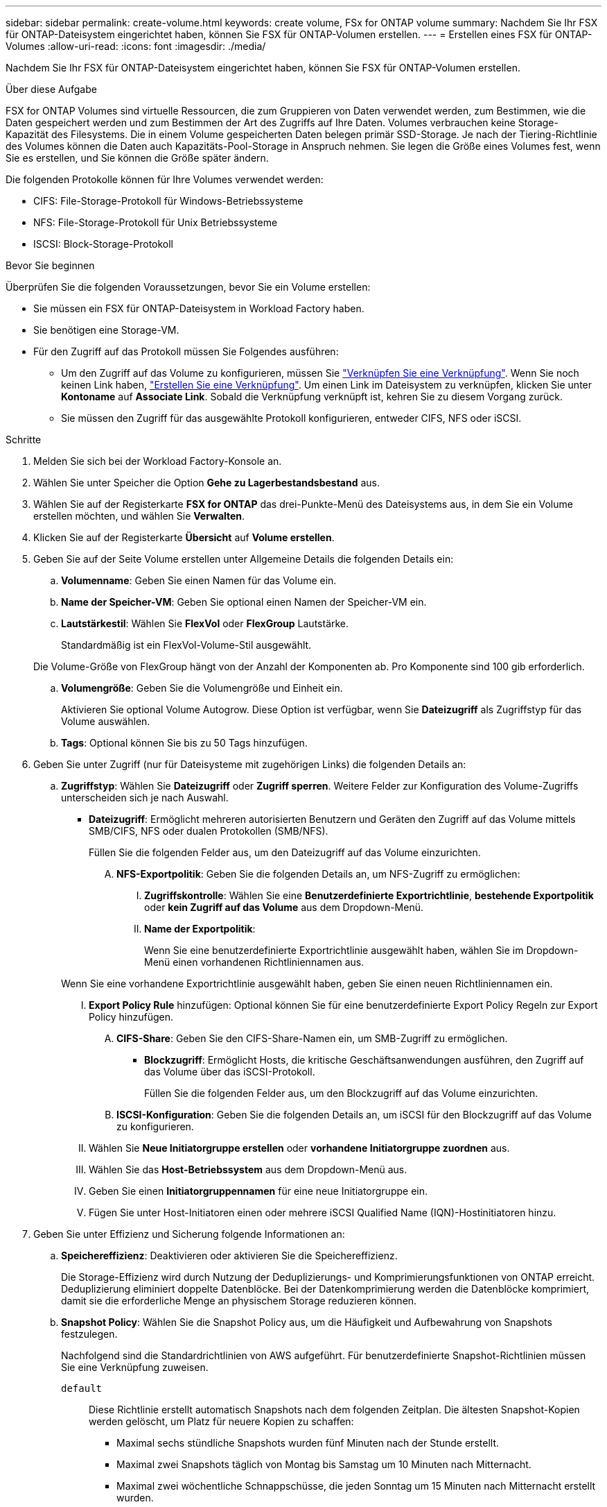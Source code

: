 ---
sidebar: sidebar 
permalink: create-volume.html 
keywords: create volume, FSx for ONTAP volume 
summary: Nachdem Sie Ihr FSX für ONTAP-Dateisystem eingerichtet haben, können Sie FSX für ONTAP-Volumen erstellen. 
---
= Erstellen eines FSX für ONTAP-Volumes
:allow-uri-read: 
:icons: font
:imagesdir: ./media/


[role="lead"]
Nachdem Sie Ihr FSX für ONTAP-Dateisystem eingerichtet haben, können Sie FSX für ONTAP-Volumen erstellen.

.Über diese Aufgabe
FSX for ONTAP Volumes sind virtuelle Ressourcen, die zum Gruppieren von Daten verwendet werden, zum Bestimmen, wie die Daten gespeichert werden und zum Bestimmen der Art des Zugriffs auf Ihre Daten. Volumes verbrauchen keine Storage-Kapazität des Filesystems. Die in einem Volume gespeicherten Daten belegen primär SSD-Storage. Je nach der Tiering-Richtlinie des Volumes können die Daten auch Kapazitäts-Pool-Storage in Anspruch nehmen. Sie legen die Größe eines Volumes fest, wenn Sie es erstellen, und Sie können die Größe später ändern.

Die folgenden Protokolle können für Ihre Volumes verwendet werden:

* CIFS: File-Storage-Protokoll für Windows-Betriebssysteme
* NFS: File-Storage-Protokoll für Unix Betriebssysteme
* ISCSI: Block-Storage-Protokoll


.Bevor Sie beginnen
Überprüfen Sie die folgenden Voraussetzungen, bevor Sie ein Volume erstellen:

* Sie müssen ein FSX für ONTAP-Dateisystem in Workload Factory haben.
* Sie benötigen eine Storage-VM.
* Für den Zugriff auf das Protokoll müssen Sie Folgendes ausführen:
+
** Um den Zugriff auf das Volume zu konfigurieren, müssen Sie link:manage-links.html["Verknüpfen Sie eine Verknüpfung"]. Wenn Sie noch keinen Link haben, link:create-link.html["Erstellen Sie eine Verknüpfung"]. Um einen Link im Dateisystem zu verknüpfen, klicken Sie unter *Kontoname* auf *Associate Link*. Sobald die Verknüpfung verknüpft ist, kehren Sie zu diesem Vorgang zurück.
** Sie müssen den Zugriff für das ausgewählte Protokoll konfigurieren, entweder CIFS, NFS oder iSCSI.




.Schritte
. Melden Sie sich bei der Workload Factory-Konsole an.
. Wählen Sie unter Speicher die Option *Gehe zu Lagerbestandsbestand* aus.
. Wählen Sie auf der Registerkarte *FSX for ONTAP* das drei-Punkte-Menü des Dateisystems aus, in dem Sie ein Volume erstellen möchten, und wählen Sie *Verwalten*.
. Klicken Sie auf der Registerkarte *Übersicht* auf *Volume erstellen*.
. Geben Sie auf der Seite Volume erstellen unter Allgemeine Details die folgenden Details ein:
+
.. *Volumenname*: Geben Sie einen Namen für das Volume ein.
.. *Name der Speicher-VM*: Geben Sie optional einen Namen der Speicher-VM ein.
.. *Lautstärkestil*: Wählen Sie *FlexVol* oder *FlexGroup* Lautstärke.
+
Standardmäßig ist ein FlexVol-Volume-Stil ausgewählt.

+
Die Volume-Größe von FlexGroup hängt von der Anzahl der Komponenten ab. Pro Komponente sind 100 gib erforderlich.

.. *Volumengröße*: Geben Sie die Volumengröße und Einheit ein.
+
Aktivieren Sie optional Volume Autogrow. Diese Option ist verfügbar, wenn Sie *Dateizugriff* als Zugriffstyp für das Volume auswählen.

.. *Tags*: Optional können Sie bis zu 50 Tags hinzufügen.


. Geben Sie unter Zugriff (nur für Dateisysteme mit zugehörigen Links) die folgenden Details an:
+
.. *Zugriffstyp*: Wählen Sie *Dateizugriff* oder *Zugriff sperren*. Weitere Felder zur Konfiguration des Volume-Zugriffs unterscheiden sich je nach Auswahl.
+
*** *Dateizugriff*: Ermöglicht mehreren autorisierten Benutzern und Geräten den Zugriff auf das Volume mittels SMB/CIFS, NFS oder dualen Protokollen (SMB/NFS).
+
Füllen Sie die folgenden Felder aus, um den Dateizugriff auf das Volume einzurichten.

+
.... *NFS-Exportpolitik*: Geben Sie die folgenden Details an, um NFS-Zugriff zu ermöglichen:
+
..... *Zugriffskontrolle*: Wählen Sie eine *Benutzerdefinierte Exportrichtlinie*, *bestehende Exportpolitik* oder *kein Zugriff auf das Volume* aus dem Dropdown-Menü.
..... *Name der Exportpolitik*:
+
Wenn Sie eine benutzerdefinierte Exportrichtlinie ausgewählt haben, wählen Sie im Dropdown-Menü einen vorhandenen Richtliniennamen aus.

+
Wenn Sie eine vorhandene Exportrichtlinie ausgewählt haben, geben Sie einen neuen Richtliniennamen ein.

..... *Export Policy Rule* hinzufügen: Optional können Sie für eine benutzerdefinierte Export Policy Regeln zur Export Policy hinzufügen.


.... *CIFS-Share*: Geben Sie den CIFS-Share-Namen ein, um SMB-Zugriff zu ermöglichen.


*** *Blockzugriff*: Ermöglicht Hosts, die kritische Geschäftsanwendungen ausführen, den Zugriff auf das Volume über das iSCSI-Protokoll.
+
Füllen Sie die folgenden Felder aus, um den Blockzugriff auf das Volume einzurichten.

+
.... *ISCSI-Konfiguration*: Geben Sie die folgenden Details an, um iSCSI für den Blockzugriff auf das Volume zu konfigurieren.
+
..... Wählen Sie *Neue Initiatorgruppe erstellen* oder *vorhandene Initiatorgruppe zuordnen* aus.
..... Wählen Sie das *Host-Betriebssystem* aus dem Dropdown-Menü aus.
..... Geben Sie einen *Initiatorgruppennamen* für eine neue Initiatorgruppe ein.
..... Fügen Sie unter Host-Initiatoren einen oder mehrere iSCSI Qualified Name (IQN)-Hostinitiatoren hinzu.








. Geben Sie unter Effizienz und Sicherung folgende Informationen an:
+
.. *Speichereffizienz*: Deaktivieren oder aktivieren Sie die Speichereffizienz.
+
Die Storage-Effizienz wird durch Nutzung der Deduplizierungs- und Komprimierungsfunktionen von ONTAP erreicht. Deduplizierung eliminiert doppelte Datenblöcke. Bei der Datenkomprimierung werden die Datenblöcke komprimiert, damit sie die erforderliche Menge an physischem Storage reduzieren können.

.. *Snapshot Policy*: Wählen Sie die Snapshot Policy aus, um die Häufigkeit und Aufbewahrung von Snapshots festzulegen.
+
Nachfolgend sind die Standardrichtlinien von AWS aufgeführt. Für benutzerdefinierte Snapshot-Richtlinien müssen Sie eine Verknüpfung zuweisen.

+
`default`:: Diese Richtlinie erstellt automatisch Snapshots nach dem folgenden Zeitplan. Die ältesten Snapshot-Kopien werden gelöscht, um Platz für neuere Kopien zu schaffen:
+
--
*** Maximal sechs stündliche Snapshots wurden fünf Minuten nach der Stunde erstellt.
*** Maximal zwei Snapshots täglich von Montag bis Samstag um 10 Minuten nach Mitternacht.
*** Maximal zwei wöchentliche Schnappschüsse, die jeden Sonntag um 15 Minuten nach Mitternacht erstellt wurden.
+

NOTE: Snapshot-Zeiten basieren auf der Zeitzone des Dateisystems, die standardmäßig auf Coordinated Universal Time (UTC) eingestellt ist. Informationen zum Ändern der Zeitzone finden Sie in link:https://library.netapp.com/ecmdocs/ECMP1155684/html/GUID-E26E4C94-DF74-4E31-A6E8-1D2D2287A9A1.html["Anzeigen und Einstellen der Systemzeitzone"^] der NetApp-Supportdokumentation.



--
`default-1weekly`:: Diese Richtlinie funktioniert auf die gleiche Weise wie die `default` Richtlinie, außer dass nur ein Snapshot aus dem wöchentlichen Zeitplan aufbewahrt wird.
`none`:: Diese Richtlinie erstellt keine Snapshots. Sie können diese Richtlinie Volumes zuweisen, um die automatische Erstellung von Snapshots zu verhindern.


.. *Tiering Policy*: Wählen Sie die Tiering Policy für die auf dem Volume gespeicherten Daten.
+
Auto ist die Standard-Tiering-Richtlinie beim Erstellen eines Volumes über die Benutzeroberfläche von Workload Factory FSX für ONTAP. Weitere Informationen zu Volume-Tiering-Richtlinien finden Sie link:https://docs.aws.amazon.com/fsx/latest/ONTAPGuide/volume-storage-capacity.html#data-tiering-policy["Speicherkapazität für Volumes"^] in der Dokumentation zu AWS FSX for NetApp ONTAP.



. Geben Sie unter Erweiterte Konfiguration Folgendes an:
+
.. *Verbindungspfad*: Geben Sie den Speicherort im Namespace der Speicher-VM ein, an dem das Volume gemountet wird. Der Standard-Verbindungspfad ist `/<volume-name>`.
.. *Aggregatliste*: Nur für FlexGroup Volumes. Hinzufügen oder Entfernen von Aggregaten Die Mindestanzahl an Aggregaten ist eins.
.. *Anzahl der Komponenten*: Nur für FlexGroup-Volumes. Geben Sie die Anzahl der Bestandteile pro Aggregat ein. Pro Komponente sind 100 gib erforderlich.


. Klicken Sie Auf *Erstellen*.

